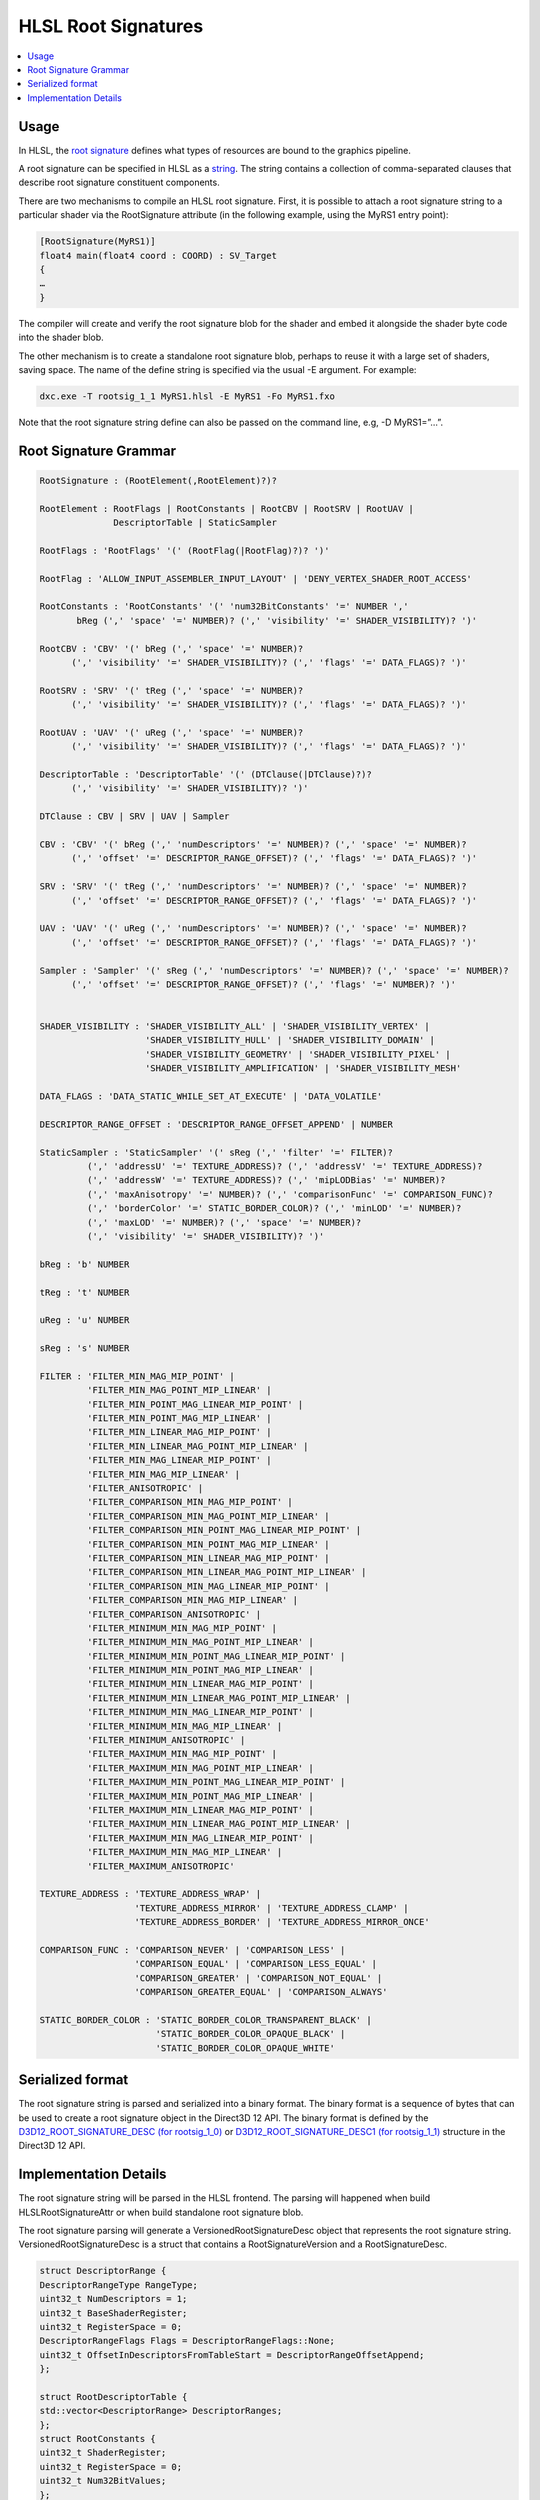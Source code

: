====================
HLSL Root Signatures
====================

.. contents::
   :local:

Usage
=====

In HLSL, the `root signature
<https://learn.microsoft.com/en-us/windows/win32/direct3d12/root-signatures>`_ 
defines what types of resources are bound to the graphics pipeline. 

A root signature can be specified in HLSL as a `string
<https://learn.microsoft.com/en-us/windows/win32/direct3d12/specifying-root-signatures-in-hlsl#an-example-hlsl-root-signature>`_. 
The string contains a collection of comma-separated clauses that describe root 
signature constituent components. 

There are two mechanisms to compile an HLSL root signature. First, it is 
possible to attach a root signature string to a particular shader via the 
RootSignature attribute (in the following example, using the MyRS1 entry 
point):

.. code-block:: c++

    [RootSignature(MyRS1)]
    float4 main(float4 coord : COORD) : SV_Target
    {
    …
    }

The compiler will create and verify the root signature blob for the shader and 
embed it alongside the shader byte code into the shader blob. 

The other mechanism is to create a standalone root signature blob, perhaps to 
reuse it with a large set of shaders, saving space. The name of the define 
string is specified via the usual -E argument. For example:

.. code-block:: c++

  dxc.exe -T rootsig_1_1 MyRS1.hlsl -E MyRS1 -Fo MyRS1.fxo

Note that the root signature string define can also be passed on the command 
line, e.g, -D MyRS1=”…”.

Root Signature Grammar
======================

.. code-block:: c++

    RootSignature : (RootElement(,RootElement)?)?

    RootElement : RootFlags | RootConstants | RootCBV | RootSRV | RootUAV |
                  DescriptorTable | StaticSampler

    RootFlags : 'RootFlags' '(' (RootFlag(|RootFlag)?)? ')'

    RootFlag : 'ALLOW_INPUT_ASSEMBLER_INPUT_LAYOUT' | 'DENY_VERTEX_SHADER_ROOT_ACCESS'

    RootConstants : 'RootConstants' '(' 'num32BitConstants' '=' NUMBER ',' 
           bReg (',' 'space' '=' NUMBER)? (',' 'visibility' '=' SHADER_VISIBILITY)? ')'

    RootCBV : 'CBV' '(' bReg (',' 'space' '=' NUMBER)? 
          (',' 'visibility' '=' SHADER_VISIBILITY)? (',' 'flags' '=' DATA_FLAGS)? ')'

    RootSRV : 'SRV' '(' tReg (',' 'space' '=' NUMBER)? 
          (',' 'visibility' '=' SHADER_VISIBILITY)? (',' 'flags' '=' DATA_FLAGS)? ')'

    RootUAV : 'UAV' '(' uReg (',' 'space' '=' NUMBER)? 
          (',' 'visibility' '=' SHADER_VISIBILITY)? (',' 'flags' '=' DATA_FLAGS)? ')'

    DescriptorTable : 'DescriptorTable' '(' (DTClause(|DTClause)?)? 
          (',' 'visibility' '=' SHADER_VISIBILITY)? ')'

    DTClause : CBV | SRV | UAV | Sampler

    CBV : 'CBV' '(' bReg (',' 'numDescriptors' '=' NUMBER)? (',' 'space' '=' NUMBER)? 
          (',' 'offset' '=' DESCRIPTOR_RANGE_OFFSET)? (',' 'flags' '=' DATA_FLAGS)? ')'

    SRV : 'SRV' '(' tReg (',' 'numDescriptors' '=' NUMBER)? (',' 'space' '=' NUMBER)? 
          (',' 'offset' '=' DESCRIPTOR_RANGE_OFFSET)? (',' 'flags' '=' DATA_FLAGS)? ')'

    UAV : 'UAV' '(' uReg (',' 'numDescriptors' '=' NUMBER)? (',' 'space' '=' NUMBER)? 
          (',' 'offset' '=' DESCRIPTOR_RANGE_OFFSET)? (',' 'flags' '=' DATA_FLAGS)? ')'

    Sampler : 'Sampler' '(' sReg (',' 'numDescriptors' '=' NUMBER)? (',' 'space' '=' NUMBER)? 
          (',' 'offset' '=' DESCRIPTOR_RANGE_OFFSET)? (',' 'flags' '=' NUMBER)? ')'


    SHADER_VISIBILITY : 'SHADER_VISIBILITY_ALL' | 'SHADER_VISIBILITY_VERTEX' | 
                        'SHADER_VISIBILITY_HULL' | 'SHADER_VISIBILITY_DOMAIN' | 
                        'SHADER_VISIBILITY_GEOMETRY' | 'SHADER_VISIBILITY_PIXEL' | 
                        'SHADER_VISIBILITY_AMPLIFICATION' | 'SHADER_VISIBILITY_MESH'

    DATA_FLAGS : 'DATA_STATIC_WHILE_SET_AT_EXECUTE' | 'DATA_VOLATILE'

    DESCRIPTOR_RANGE_OFFSET : 'DESCRIPTOR_RANGE_OFFSET_APPEND' | NUMBER

    StaticSampler : 'StaticSampler' '(' sReg (',' 'filter' '=' FILTER)? 
             (',' 'addressU' '=' TEXTURE_ADDRESS)? (',' 'addressV' '=' TEXTURE_ADDRESS)? 
             (',' 'addressW' '=' TEXTURE_ADDRESS)? (',' 'mipLODBias' '=' NUMBER)? 
             (',' 'maxAnisotropy' '=' NUMBER)? (',' 'comparisonFunc' '=' COMPARISON_FUNC)? 
             (',' 'borderColor' '=' STATIC_BORDER_COLOR)? (',' 'minLOD' '=' NUMBER)? 
             (',' 'maxLOD' '=' NUMBER)? (',' 'space' '=' NUMBER)? 
             (',' 'visibility' '=' SHADER_VISIBILITY)? ')'

    bReg : 'b' NUMBER 

    tReg : 't' NUMBER 

    uReg : 'u' NUMBER 

    sReg : 's' NUMBER 

    FILTER : 'FILTER_MIN_MAG_MIP_POINT' | 
             'FILTER_MIN_MAG_POINT_MIP_LINEAR' | 
             'FILTER_MIN_POINT_MAG_LINEAR_MIP_POINT' | 
             'FILTER_MIN_POINT_MAG_MIP_LINEAR' | 
             'FILTER_MIN_LINEAR_MAG_MIP_POINT' | 
             'FILTER_MIN_LINEAR_MAG_POINT_MIP_LINEAR' | 
             'FILTER_MIN_MAG_LINEAR_MIP_POINT' | 
             'FILTER_MIN_MAG_MIP_LINEAR' | 
             'FILTER_ANISOTROPIC' | 
             'FILTER_COMPARISON_MIN_MAG_MIP_POINT' | 
             'FILTER_COMPARISON_MIN_MAG_POINT_MIP_LINEAR' | 
             'FILTER_COMPARISON_MIN_POINT_MAG_LINEAR_MIP_POINT' | 
             'FILTER_COMPARISON_MIN_POINT_MAG_MIP_LINEAR' | 
             'FILTER_COMPARISON_MIN_LINEAR_MAG_MIP_POINT' | 
             'FILTER_COMPARISON_MIN_LINEAR_MAG_POINT_MIP_LINEAR' | 
             'FILTER_COMPARISON_MIN_MAG_LINEAR_MIP_POINT' | 
             'FILTER_COMPARISON_MIN_MAG_MIP_LINEAR' | 
             'FILTER_COMPARISON_ANISOTROPIC' | 
             'FILTER_MINIMUM_MIN_MAG_MIP_POINT' | 
             'FILTER_MINIMUM_MIN_MAG_POINT_MIP_LINEAR' | 
             'FILTER_MINIMUM_MIN_POINT_MAG_LINEAR_MIP_POINT' | 
             'FILTER_MINIMUM_MIN_POINT_MAG_MIP_LINEAR' | 
             'FILTER_MINIMUM_MIN_LINEAR_MAG_MIP_POINT' | 
             'FILTER_MINIMUM_MIN_LINEAR_MAG_POINT_MIP_LINEAR' | 
             'FILTER_MINIMUM_MIN_MAG_LINEAR_MIP_POINT' | 
             'FILTER_MINIMUM_MIN_MAG_MIP_LINEAR' | 
             'FILTER_MINIMUM_ANISOTROPIC' | 
             'FILTER_MAXIMUM_MIN_MAG_MIP_POINT' | 
             'FILTER_MAXIMUM_MIN_MAG_POINT_MIP_LINEAR' | 
             'FILTER_MAXIMUM_MIN_POINT_MAG_LINEAR_MIP_POINT' | 
             'FILTER_MAXIMUM_MIN_POINT_MAG_MIP_LINEAR' | 
             'FILTER_MAXIMUM_MIN_LINEAR_MAG_MIP_POINT' | 
             'FILTER_MAXIMUM_MIN_LINEAR_MAG_POINT_MIP_LINEAR' | 
             'FILTER_MAXIMUM_MIN_MAG_LINEAR_MIP_POINT' | 
             'FILTER_MAXIMUM_MIN_MAG_MIP_LINEAR' | 
             'FILTER_MAXIMUM_ANISOTROPIC'

    TEXTURE_ADDRESS : 'TEXTURE_ADDRESS_WRAP' | 
                      'TEXTURE_ADDRESS_MIRROR' | 'TEXTURE_ADDRESS_CLAMP' | 
                      'TEXTURE_ADDRESS_BORDER' | 'TEXTURE_ADDRESS_MIRROR_ONCE'

    COMPARISON_FUNC : 'COMPARISON_NEVER' | 'COMPARISON_LESS' | 
                      'COMPARISON_EQUAL' | 'COMPARISON_LESS_EQUAL' | 
                      'COMPARISON_GREATER' | 'COMPARISON_NOT_EQUAL' | 
                      'COMPARISON_GREATER_EQUAL' | 'COMPARISON_ALWAYS'

    STATIC_BORDER_COLOR : 'STATIC_BORDER_COLOR_TRANSPARENT_BLACK' | 
                          'STATIC_BORDER_COLOR_OPAQUE_BLACK' | 
                          'STATIC_BORDER_COLOR_OPAQUE_WHITE'


Serialized format
======================
The root signature string is parsed and serialized into a binary format. The
binary format is a sequence of bytes that can be used to create a root signature
object in the Direct3D 12 API. The binary format is defined by the
`D3D12_ROOT_SIGNATURE_DESC (for rootsig_1_0)
<https://learn.microsoft.com/en-us/windows/win32/api/d3d12/ns-d3d12-d3d12_root_signature_desc>`_
or `D3D12_ROOT_SIGNATURE_DESC1 (for rootsig_1_1)
<https://learn.microsoft.com/en-us/windows/win32/api/d3d12/ns-d3d12-d3d12_root_signature_desc1>`_ 
structure in the Direct3D 12 API.



Implementation Details
======================

The root signature string will be parsed in the HLSL frontend. 
The parsing 
will happened when build HLSLRootSignatureAttr or when build standalone root 
signature blob. 

The root signature parsing will generate a VersionedRootSignatureDesc object 
that represents the root signature string. 
VersionedRootSignatureDesc is a struct that contains a RootSignatureVersion 
and a RootSignatureDesc.

.. code-block:: c++

    struct DescriptorRange {
    DescriptorRangeType RangeType;
    uint32_t NumDescriptors = 1;
    uint32_t BaseShaderRegister;
    uint32_t RegisterSpace = 0;
    DescriptorRangeFlags Flags = DescriptorRangeFlags::None;
    uint32_t OffsetInDescriptorsFromTableStart = DescriptorRangeOffsetAppend;
    };

    struct RootDescriptorTable {
    std::vector<DescriptorRange> DescriptorRanges;
    };
    struct RootConstants {
    uint32_t ShaderRegister;
    uint32_t RegisterSpace = 0;
    uint32_t Num32BitValues;
    };

    struct RootDescriptor {
    uint32_t ShaderRegister;
    uint32_t RegisterSpace = 0;
    RootDescriptorFlags Flags = RootDescriptorFlags::None;
    };
    struct RootParameter {
    RootParameterType ParameterType;
    std::variant<RootDescriptorTable, RootConstants, RootDescriptor>
        Parameter;
    ShaderVisibility ShaderVisibility = ShaderVisibility::All;
    };

    struct StaticSamplerDesc {
    Filter Filter = Filter::ANISOTROPIC;
    TextureAddressMode AddressU = TextureAddressMode::Wrap;
    TextureAddressMode AddressV = TextureAddressMode::Wrap;
    TextureAddressMode AddressW = TextureAddressMode::Wrap;
    float MipLODBias = 0.f;
    uint32_t MaxAnisotropy = 16;
    ComparisonFunc ComparisonFunc = ComparisonFunc::LessEqual;
    StaticBorderColor BorderColor = StaticBorderColor::OpaqueWhite;
    float MinLOD = 0.f;
    float MaxLOD = MaxLOD;
    uint32_t ShaderRegister;
    uint32_t RegisterSpace = 0;
    ShaderVisibility ShaderVisibility = ShaderVisibility::All;
    };

    struct RootSignatureDesc {
    std::vector<RootParameter> Parameters;
    std::vector<StaticSamplerDesc> StaticSamplers;
    RootSignatureFlags Flags;
    };

    struct VersionedRootSignatureDesc {
    RootSignatureVersion Version;
    RootSignatureDesc Desc;
    };

Things like DescriptorRangeType and RootDescriptorFlags will be enums.

After parsing, the VersionedRootSignatureDesc will be translated into a 
constant global variable in the clang AST and save to the 
HLSLRootSignatureAttr. 

For case compile to a standalone root signature blob, the global variable will 
be saved in the ASTContext.

The global variable in AST will have a struct type that represents the root signature
layout and a initializer that contains the values like space and 
numDescriptors of the root signature.

In clang code generation, the global variable in AST will be translated into a global 
variable with cosntant initializer in LLVM IR. 

CGHLSLRuntime will generate metadata to link the global variable as root 
signature for given entry function or just nullptr for the standalone root 
signature blob case. 

In LLVM DirectX backend, the global variable will be serialized and save into the root
signature part of dx container when emit DXIL.
